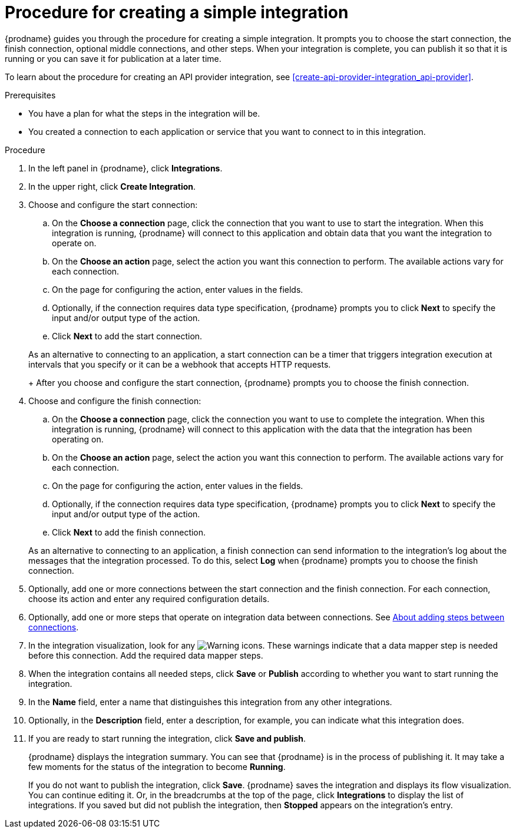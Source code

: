 // This module is included in the following assemblies:
// as_creating-integrations.adoc

[id='procedure-for-creating-an-integration_{context}']
= Procedure for creating a simple integration

{prodname} guides you through the procedure for creating a simple integration. 
It prompts you to choose the start connection, the finish connection, 
optional middle connections, and other steps. When your integration is
complete, you can publish it so that it is running or you can save
it for publication at a later time. 

To learn about the procedure for creating an API provider integration, see 
xref:create-api-provider-integration_api-provider[].

.Prerequisites
* You have a plan for what the steps in the integration will be.
* You created a connection to each application or service that you 
want to connect to in this integration. 

.Procedure

. In the left panel in {prodname}, click *Integrations*.

. In the upper right, click *Create Integration*.

. Choose and configure the start connection:

.. On the *Choose a connection* page, click the connection that you want
to use to start the integration. When this integration is running,
{prodname} will connect to this application and obtain data that you want
the integration to operate on.

.. On the *Choose an action* page, select the action you want this connection
to perform. The available actions vary for each connection.

.. On the page for configuring the action, enter values in the fields.
.. Optionally, if the connection requires data type specification, 
{prodname} prompts you to click
*Next* to specify the input and/or output type of the action. 
.. Click *Next* to add the start connection.

+
As an alternative to connecting to an application, a start connection can
be a timer that triggers integration execution at intervals that you specify
or it can be a webhook that accepts HTTP requests. 
+
After you choose and configure the start connection, {prodname}
prompts you to choose the finish connection. 

. Choose and configure the finish connection:

.. On the *Choose a connection* page, click the connection you want
to use to complete the integration. When this integration is running,
{prodname} will connect to this application with the data that the integration
has been operating on.

.. On the *Choose an action* page, select the action you want this connection
to perform. The available actions vary for each connection.

.. On the page for configuring the action, enter values in the fields.
.. Optionally, if the connection requires data type specification, 
{prodname} prompts you to click
*Next* to specify the input and/or output type of the action. 
.. Click *Next* to add the finish connection.

+
As an alternative to connecting to an application, a finish connection can
send information to the integration's log about the messages that the
integration processed. To do this, select *Log* when {prodname} prompts
you to choose the finish connection. 

. Optionally, add one or more connections between the start connection and
the finish connection. For each connection, choose its action and enter
any required configuration details.

. Optionally, add one or more steps that operate on integration
data between connections. See
link:{LinkFuseOnlineIntegrationGuide}#about-adding-steps_create[About adding steps between connections].

. In the integration visualization, look for any
image:../../images/tutorials/WarningIcon.png[Warning] icons. These 
warnings indicate that a data mapper step is needed before 
this connection. Add the required data mapper steps. 

. When the integration contains all needed steps,
click *Save* or *Publish* according to whether you want
to start running the integration.

. In the *Name* field, enter a name that distinguishes this
integration from any other integrations.

. Optionally, in the *Description* field, enter a description, for example, you can
indicate what this integration does.

. If you are ready to start running the integration, click *Save and publish*.
+
{prodname} displays the integration summary. You
can see that {prodname} is in the process of publishing it. It may take 
a few moments for the status of the integration to become *Running*. 
+
If you do not want to publish the integration, click *Save*. {prodname}
saves the integration and displays its flow visualization. You can 
continue editing it. Or, in the breadcrumbs at the top of the page, 
click *Integrations* to display the list of integrations. 
If you saved but did not publish the integration, then
*Stopped* appears on the integration's entry.

